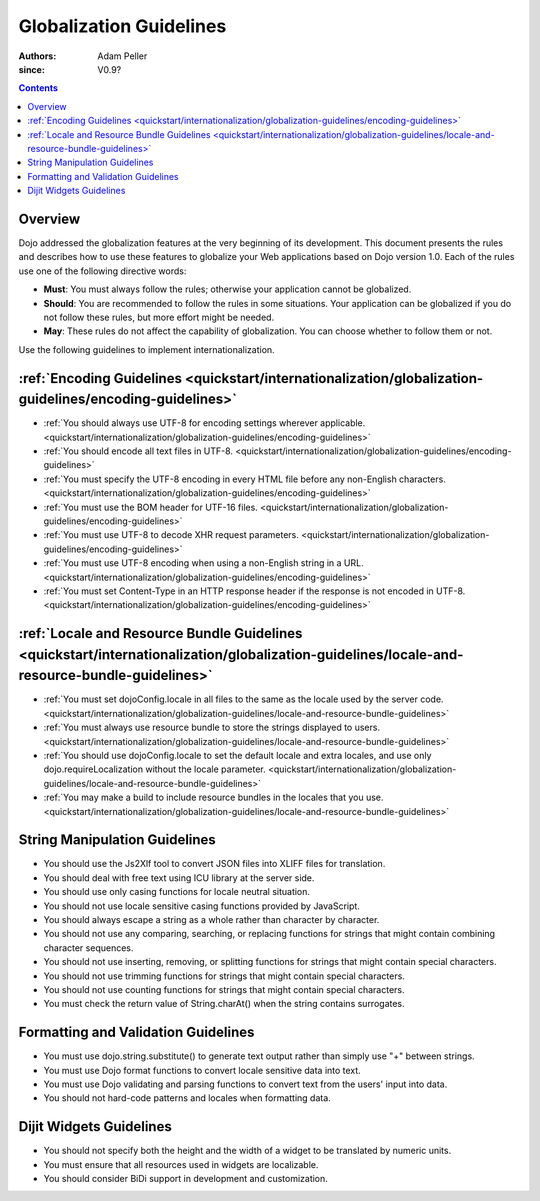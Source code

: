 .. _quickstart/internationalization/globalization-guidelines/index:

========================
Globalization Guidelines
========================

:Authors: Adam Peller
:since: V0.9?

.. contents::
   :depth: 2

Overview
========

Dojo addressed the globalization features at the very beginning of its development. This document presents the rules and describes how to use these features to globalize your Web applications based on Dojo version 1.0. Each of the rules use one of the following directive words:

* **Must**: You must always follow the rules; otherwise your application cannot be globalized.
* **Should**: You are recommended to follow the rules in some situations. Your application can be globalized if you do not follow these rules, but more effort might be needed.
* **May**: These rules do not affect the capability of globalization. You can choose whether to follow them or not.

Use the following guidelines to implement internationalization.


:ref:`Encoding Guidelines <quickstart/internationalization/globalization-guidelines/encoding-guidelines>`
===========================================================================================================

* :ref:`You should always use UTF-8 for encoding settings wherever applicable. <quickstart/internationalization/globalization-guidelines/encoding-guidelines>`
* :ref:`You should encode all text files in UTF-8. <quickstart/internationalization/globalization-guidelines/encoding-guidelines>`
* :ref:`You must specify the UTF-8 encoding in every HTML file before any non-English characters. <quickstart/internationalization/globalization-guidelines/encoding-guidelines>`
* :ref:`You must use the BOM header for UTF-16 files. <quickstart/internationalization/globalization-guidelines/encoding-guidelines>`
* :ref:`You must use UTF-8 to decode XHR request parameters. <quickstart/internationalization/globalization-guidelines/encoding-guidelines>`
* :ref:`You must use UTF-8 encoding when using a non-English string in a URL. <quickstart/internationalization/globalization-guidelines/encoding-guidelines>`
* :ref:`You must set Content-Type in an HTTP response header if the response is not encoded in UTF-8. <quickstart/internationalization/globalization-guidelines/encoding-guidelines>`


:ref:`Locale and Resource Bundle Guidelines <quickstart/internationalization/globalization-guidelines/locale-and-resource-bundle-guidelines>`
===============================================================================================================================================

* :ref:`You must set dojoConfig.locale in all files to the same as the locale used by the server code. <quickstart/internationalization/globalization-guidelines/locale-and-resource-bundle-guidelines>`
* :ref:`You must always use resource bundle to store the strings displayed to users. <quickstart/internationalization/globalization-guidelines/locale-and-resource-bundle-guidelines>`
* :ref:`You should use dojoConfig.locale to set the default locale and extra locales, and use only dojo.requireLocalization without the locale parameter. <quickstart/internationalization/globalization-guidelines/locale-and-resource-bundle-guidelines>`
* :ref:`You may make a build to include resource bundles in the locales that you use. <quickstart/internationalization/globalization-guidelines/locale-and-resource-bundle-guidelines>`


String Manipulation Guidelines
==============================

* You should use the Js2Xlf tool to convert JSON files into XLIFF files for translation.
* You should deal with free text using ICU library at the server side.
* You should use only casing functions for locale neutral situation.
* You should not use locale sensitive casing functions provided by JavaScript.
* You should always escape a string as a whole rather than character by character.
* You should not use any comparing, searching, or replacing functions for strings that might contain combining character sequences.
* You should not use inserting, removing, or splitting functions for strings that might contain special characters.
* You should not use trimming functions for strings that might contain special characters.
* You should not use counting functions for strings that might contain special characters.
* You must check the return value of String.charAt() when the string contains surrogates.


Formatting and Validation Guidelines
====================================

* You must use dojo.string.substitute() to generate text output rather than simply use "+" between strings.
* You must use Dojo format functions to convert locale sensitive data into text.
* You must use Dojo validating and parsing functions to convert text from the users' input into data.
* You should not hard-code patterns and locales when formatting data.


Dijit Widgets Guidelines
========================

* You should not specify both the height and the width of a widget to be translated by numeric units.
* You must ensure that all resources used in widgets are localizable.
* You should consider BiDi support in development and customization.
